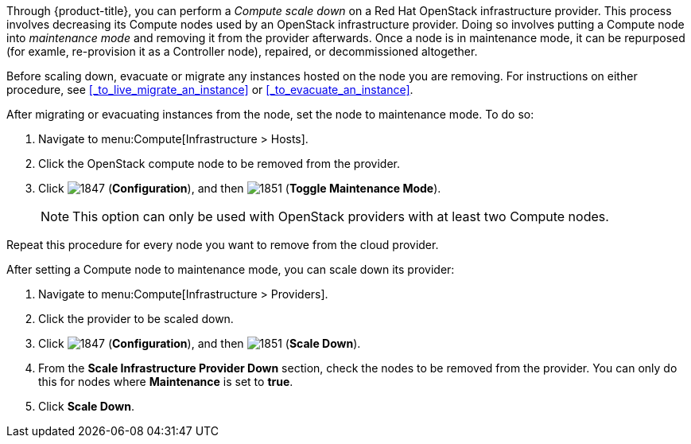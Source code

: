 
Through {product-title}, you can perform a _Compute scale down_ on a Red Hat OpenStack infrastructure provider. This process involves decreasing its Compute nodes used by an OpenStack infrastructure provider. Doing so involves putting a Compute node into _maintenance mode_ and removing it from the provider afterwards. Once a node is in maintenance mode, it can be repurposed (for examle, re-provision it as a Controller node), repaired, or decommissioned altogether.

Before scaling down, evacuate or migrate any instances hosted on the node you are removing. For instructions on either procedure, see xref:_to_live_migrate_an_instance[] or xref:_to_evacuate_an_instance[].

After migrating or evacuating instances from the node, set the node to maintenance mode. To do so:

. Navigate to menu:Compute[Infrastructure > Hosts].
. Click the OpenStack compute node to be removed from the provider.
. Click  image:1847.png[] (*Configuration*), and then  image:1851.png[] (*Toggle Maintenance Mode*). 
+
[NOTE]
=========================
This option can only be used with OpenStack providers with at least two Compute nodes.
=========================

Repeat this procedure for every node you want to remove from the cloud provider. 

After setting a Compute node to maintenance mode, you can scale down its provider:

. Navigate to menu:Compute[Infrastructure > Providers].

. Click the provider to be scaled down.

. Click  image:1847.png[] (*Configuration*), and then  image:1851.png[] (*Scale Down*). 

. From the *Scale Infrastructure Provider Down* section, check the nodes to be removed from the provider. You can only do this for nodes where *Maintenance* is set to *true*.

. Click *Scale Down*.





